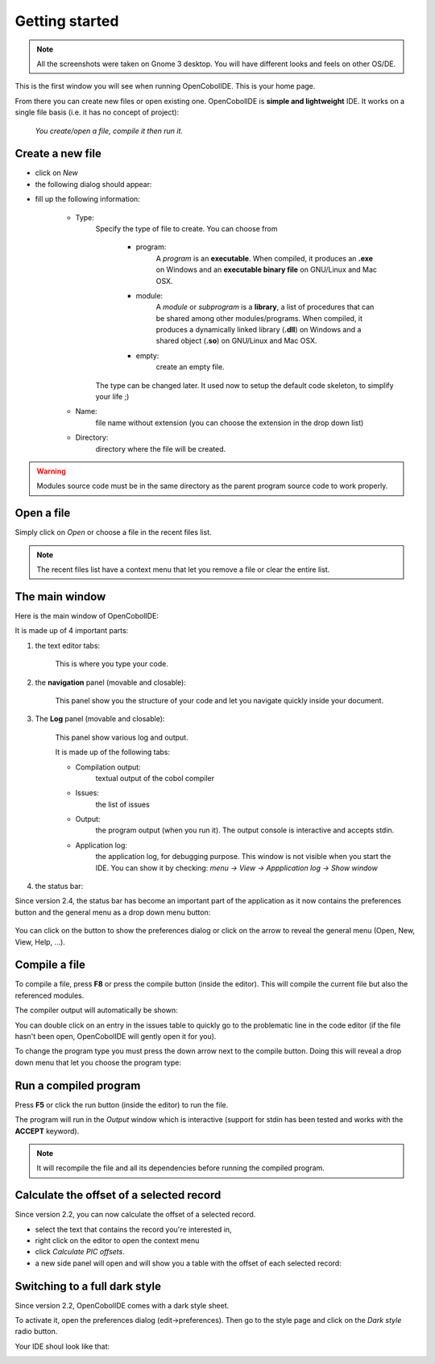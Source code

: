 Getting started
===============

.. note:: All the screenshots were taken on Gnome 3 desktop.
          You will have different looks and feels on other OS/DE.

This is the first window you will see when running OpenCobolIDE. This is your
home page.

.. image:: _static/Home.png
    :align: center

From there you can create new files or open existing one. OpenCobolIDE is
**simple and lightweight** IDE. It works on a single file basis (i.e. it
has no concept of project):

    *You create/open a file, compile it then run it.*


Create a new file
-----------------

- click on *New*

- the following dialog should appear:

.. image:: _static/NewFile.png
    :align: center

- fill up the following information:

    - Type:
        Specify the type of file to create. You can choose from

            - program:
                A *program* is an **executable**.
                When compiled, it produces an **.exe** on Windows and an
                **executable binary file** on GNU/Linux and Mac OSX.

            - module:
                A *module* or *subprogram* is a **library**, a list of
                procedures that can be shared among other modules/programs.
                When compiled, it produces a dynamically linked library
                (**.dll**) on Windows and a shared object (**.so**) on
                GNU/Linux and Mac OSX.

            - empty:
                create an empty file.

        The type can be changed later. It used now to setup the default
        code skeleton, to simplify your life ;)

    - Name:
        file name without extension (you can choose the extension in the
        drop down list)

    - Directory:
        directory where the file will be created.


.. warning:: Modules source code must be in the same directory as the parent
             program source code to work properly.

Open a file
-----------

Simply click on *Open* or choose a file in the recent files list.

.. note:: The recent files list have a context menu that let you remove a file
          or clear the entire list.


The main window
---------------

Here is the main window of OpenCobolIDE:

.. image:: _static/MainWindow.png
    :align: center

It is made up of 4 important parts:

1) the text editor tabs:

    This is where you type your code.

2) the **navigation** panel (movable and closable):

    This panel show you the structure of your code and let you navigate
    quickly inside your document.

3) The **Log** panel (movable and closable):

    This panel show various log and output.

    It is made up of the following tabs:

    - Compilation output:
        textual output of the cobol compiler
    - Issues:
        the list of issues
    - Output:
        the program output (when you run it). The output console is
        interactive and accepts stdin.
    - Application log:
        the application log, for debugging purpose. This window is not
        visible when you start the IDE.
        You can show it by checking: `menu -> View -> Appplication log -> Show window`

4) the status bar:

Since version 2.4, the status bar has become an important part of the
application as it now contains the preferences button and the general menu
as a drop down menu button:

    .. image:: _static/Menu.png
        :align: center

You can click on the button to show the preferences dialog or click on the
arrow to reveal the general menu (Open, New, View, Help, ...).

Compile a file
--------------

To compile a file, press **F8** or press the compile button (inside the
editor). This will compile the current file but also the referenced modules.

The compiler output will automatically be shown:

.. image:: _static/CompilerOutput.png
    :align: center

You can double click on an entry in the issues table to quickly go to the
problematic line in the code editor (if the file hasn't been open,
OpenCobolIDE will gently open it for you).

To change the program type you must press the down arrow next to the compile
button. Doing this will reveal a drop down menu that let you choose the program
type:

.. image:: _static/CompilerMenu.png
    :align: center


Run a compiled program
----------------------

Press **F5** or click the run button (inside the editor) to run the file.

The program will run in the *Output* window which is interactive (support for
stdin has been tested and works with the **ACCEPT** keyword).


.. image:: _static/PgmOutput.png
    :align: center


.. note:: It will recompile the file and all its dependencies before running
          the compiled program.


Calculate the offset of a selected record
-----------------------------------------

Since version 2.2, you can now calculate the offset of a selected record.

- select the text that contains the record you're interested in,
- right click on the editor to open the context menu
- click *Calculate PIC offsets*.
- a new side panel will open and will show you a table with the offset of
  each selected record:

.. image:: _static/PicOffsets.png
    :align: center

Switching to a full dark style
------------------------------

Since version 2.2, OpenCobolIDE comes with a dark style sheet.

To activate it, open the preferences dialog (edit->preferences). Then go to the
style page and click on the *Dark style* radio button.

.. image:: _static/Settings.png
    :align: center


Your IDE shoul look like that:

.. image:: _static/Dark.png
    :align: center
